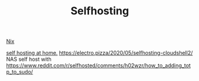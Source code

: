 #+TITLE: Selfhosting

[[file:nix.org][Nix]]

[[https://homelabos.com/][self hosting at home.]]
https://electro.pizza/2020/05/selfhosting-cloudshell2/ NAS self host with
https://www.reddit.com/r/selfhosted/comments/h02wzr/how_to_adding_totp_to_sudo/
